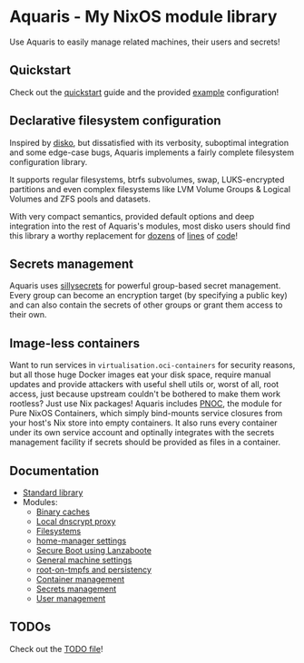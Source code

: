 * Aquaris - My NixOS module library
Use Aquaris to easily manage related machines, their users and secrets!

** Quickstart
Check out the [[file:docs/quickstart.org][quickstart]] guide and the provided [[file:example][example]] configuration!

** Declarative filesystem configuration
Inspired by [[https://github.com/nix-community/disko][disko]], but dissatisfied with its verbosity,
suboptimal integration and some edge-case bugs,
Aquaris implements a fairly complete filesystem configuration library.

It supports regular filesystems, btrfs subvolumes, swap,
LUKS-encrypted partitions and even complex filesystems like
LVM Volume Groups & Logical Volumes
and ZFS pools and datasets.

With very compact semantics, provided default options
and deep integration into the rest of Aquaris's modules,
most disko users should find this library a worthy replacement
for [[https://github.com/nix-community/disko/blob/276a0d055a720691912c6a34abb724e395c8e38a/example/swap.nix][dozens]] of [[https://github.com/nix-community/disko/blob/276a0d055a720691912c6a34abb724e395c8e38a/example/luks-btrfs-subvolumes.nix][lines]] of [[https://github.com/nix-community/disko/blob/276a0d055a720691912c6a34abb724e395c8e38a/example/zfs.nix][code]]!

** Secrets management
Aquaris uses [[https://github.com/42LoCo42/sillysecrets][sillysecrets]] for powerful group-based secret management.
Every group can become an encryption target (by specifying a public key)
and can also contain the secrets of other groups
or grant them access to their own.

** Image-less containers
Want to run services in =virtualisation.oci-containers= for security reasons,
but all those huge Docker images eat your disk space, require manual updates
and provide attackers with useful shell utils or, worst of all, root access,
just because upstream couldn't be bothered to make them work rootless?
Just use Nix packages! Aquaris includes [[file:docs/module/pnoc.org][PNOC]], the module for Pure NixOS Containers,
which simply bind-mounts service closures from your host's Nix store into empty containers.
It also runs every container under its own service account
and optinally integrates with the secrets management facility
if secrets should be provided as files in a container.

** Documentation
- [[file:docs/lib.org][Standard library]]
- Modules:
  - [[file:docs/module/caches.org][Binary caches]]
  - [[file:docs/module/dnscrypt.org][Local dnscrypt proxy]]
  - [[file:docs/module/filesystems.org][Filesystems]]
  - [[file:docs/module/home/main.org][home-manager settings]]
  - [[file:docs/module/lanzaboote.org][Secure Boot using Lanzaboote]]
  - [[file:docs/module/machine.org][General machine settings]]
  - [[file:docs/module/persist.org][root-on-tmpfs and persistency]]
  - [[file:docs/module/pnoc.org][Container management]]
  - [[file:docs/module/secrets.org][Secrets management]]
  - [[file:docs/module/users.org][User management]]

** TODOs
Check out the [[file:todo/TODO.org][TODO file]]!
